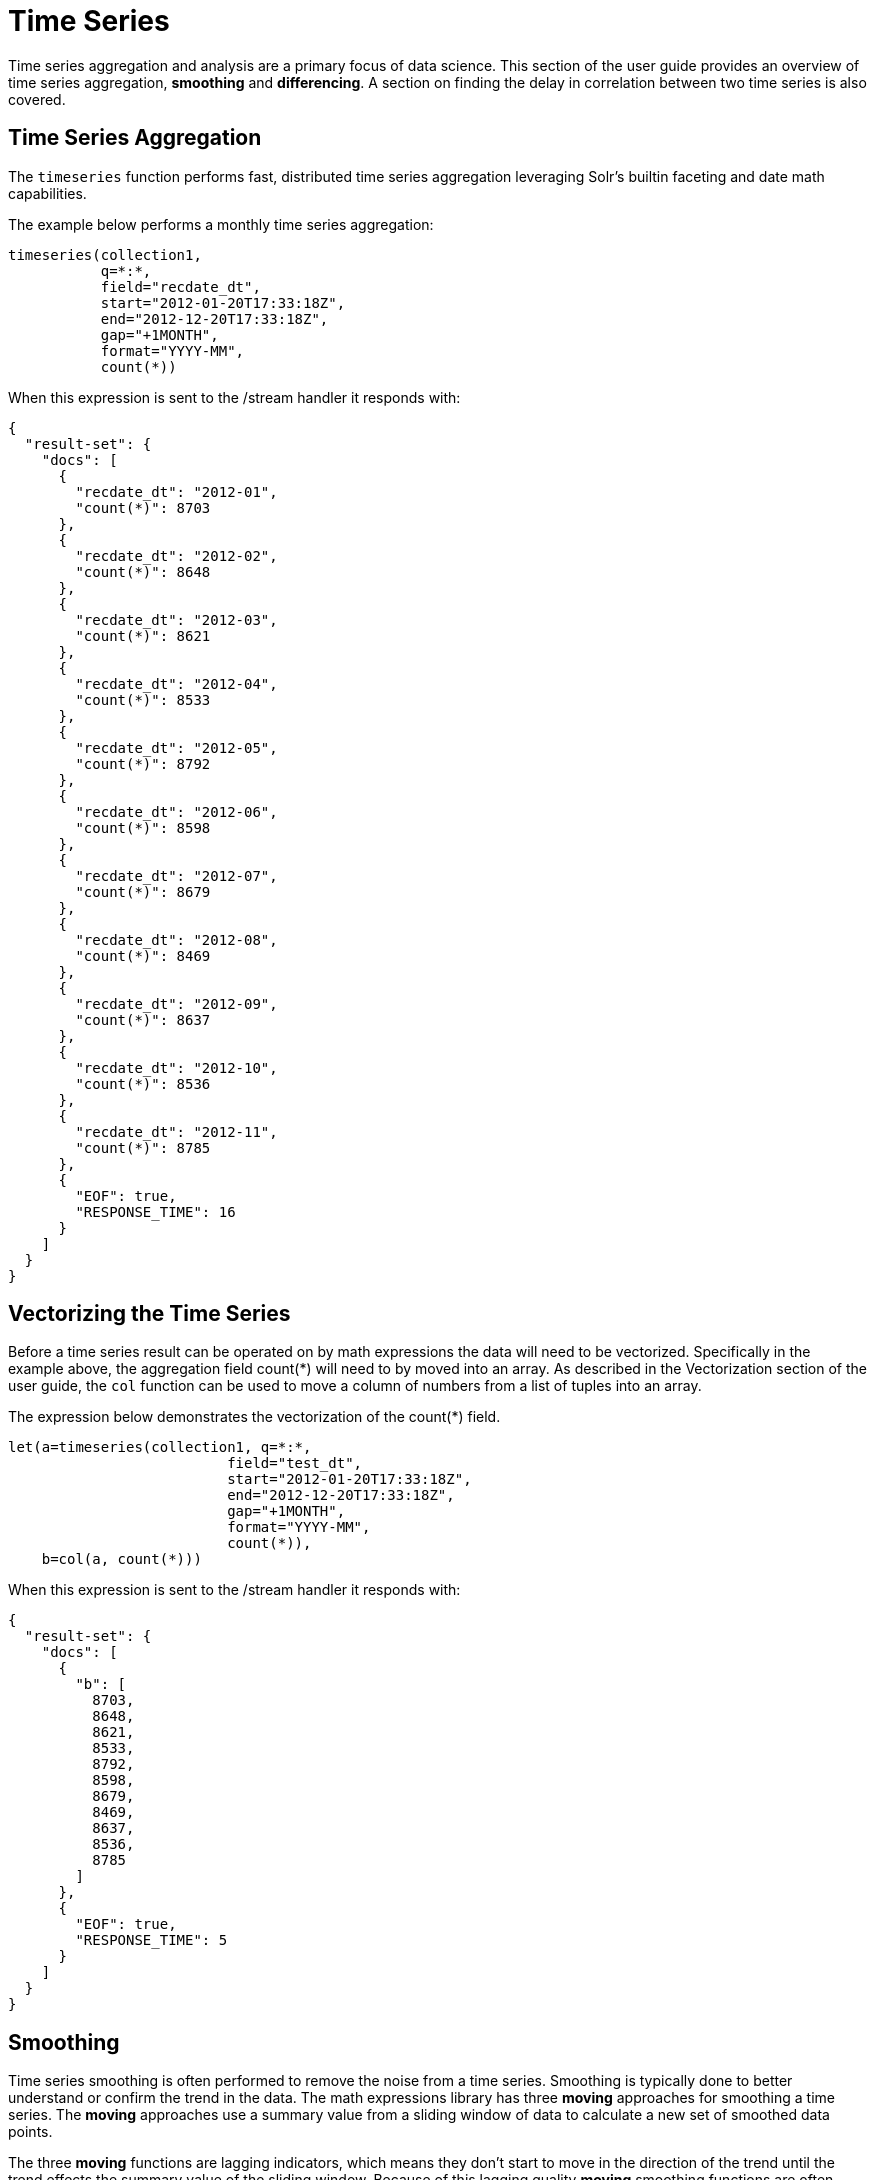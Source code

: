 = Time Series
// Licensed to the Apache Software Foundation (ASF) under one
// or more contributor license agreements.  See the NOTICE file
// distributed with this work for additional information
// regarding copyright ownership.  The ASF licenses this file
// to you under the Apache License, Version 2.0 (the
// "License"); you may not use this file except in compliance
// with the License.  You may obtain a copy of the License at
//
//   http://www.apache.org/licenses/LICENSE-2.0
//
// Unless required by applicable law or agreed to in writing,
// software distributed under the License is distributed on an
// "AS IS" BASIS, WITHOUT WARRANTIES OR CONDITIONS OF ANY
// KIND, either express or implied.  See the License for the
// specific language governing permissions and limitations
// under the License.

Time series aggregation and analysis are a primary focus of data science.
This section of the user guide provides an overview of time series aggregation,
*smoothing* and *differencing*. A section on
finding the delay in correlation between two time series is also covered.

== Time Series Aggregation

The `timeseries` function performs fast, distributed time
series aggregation leveraging Solr's builtin faceting and date math capabilities.

The example below performs a monthly time series aggregation:

[source,text]
----
timeseries(collection1,
           q=*:*,
           field="recdate_dt",
           start="2012-01-20T17:33:18Z",
           end="2012-12-20T17:33:18Z",
           gap="+1MONTH",
           format="YYYY-MM",
           count(*))
----

When this expression is sent to the /stream handler it responds with:

[source,json]
----
{
  "result-set": {
    "docs": [
      {
        "recdate_dt": "2012-01",
        "count(*)": 8703
      },
      {
        "recdate_dt": "2012-02",
        "count(*)": 8648
      },
      {
        "recdate_dt": "2012-03",
        "count(*)": 8621
      },
      {
        "recdate_dt": "2012-04",
        "count(*)": 8533
      },
      {
        "recdate_dt": "2012-05",
        "count(*)": 8792
      },
      {
        "recdate_dt": "2012-06",
        "count(*)": 8598
      },
      {
        "recdate_dt": "2012-07",
        "count(*)": 8679
      },
      {
        "recdate_dt": "2012-08",
        "count(*)": 8469
      },
      {
        "recdate_dt": "2012-09",
        "count(*)": 8637
      },
      {
        "recdate_dt": "2012-10",
        "count(*)": 8536
      },
      {
        "recdate_dt": "2012-11",
        "count(*)": 8785
      },
      {
        "EOF": true,
        "RESPONSE_TIME": 16
      }
    ]
  }
}
----

== Vectorizing the Time Series

Before a time series result can be operated on by math expressions
 the data will need to be vectorized. Specifically
in the example above, the aggregation field count(*) will need to by moved into an array.
As described in the Vectorization section of the user guide, the `col` function can be used
to move a column of numbers from a list of tuples into an array.

The expression below demonstrates the vectorization of the count(*) field.

[source,text]
----
let(a=timeseries(collection1, q=*:*,
                          field="test_dt",
                          start="2012-01-20T17:33:18Z",
                          end="2012-12-20T17:33:18Z",
                          gap="+1MONTH",
                          format="YYYY-MM",
                          count(*)),
    b=col(a, count(*)))
----

When this expression is sent to the /stream handler it responds with:

[source,json]
----
{
  "result-set": {
    "docs": [
      {
        "b": [
          8703,
          8648,
          8621,
          8533,
          8792,
          8598,
          8679,
          8469,
          8637,
          8536,
          8785
        ]
      },
      {
        "EOF": true,
        "RESPONSE_TIME": 5
      }
    ]
  }
}
----

== Smoothing

Time series smoothing is often performed to remove the noise from a time series.
Smoothing is typically done to better understand or confirm the trend in the data.
The math expressions library has three *moving* approaches
for smoothing a time series. The *moving* approaches use a summary value
from a sliding window of data to calculate a new set of smoothed data points.

The three *moving* functions are lagging indicators, which means
they don't start to move in the direction of the trend until the trend effects
the summary value of the sliding window. Because of this lagging quality *moving* smoothing
functions are often used to confirm the direction of the trend. The longer the sliding
window the longer the lag.

=== Moving Average

The `movingAvg` function computes a simple moving average over a sliding of the data.
The example below generates a time series, vectorizes the count(*) field and computes the
moving average with a window size of 3.

Notice that the result of the moving average is smaller
then the original data set. This is because results are generated only when a full window of data
is available for computing the average. With a window size of three the moving average will
begin generating results at the 3rd value. The prior values are not included in the result.

This is true for the *moving* functions.

[source,text]
----
let(a=timeseries(collection1, q=*:*,
                 field="test_dt",
                 start="2012-01-20T17:33:18Z",
                 end="2012-12-20T17:33:18Z",
                 gap="+1MONTH",
                 format="YYYY-MM",
                 count(*)),
    b=col(a, count(*)),
    c=movingAvg(b, 3))
----

When this expression is sent to the /stream handler it responds with:

[source,json]
----
{
  "result-set": {
    "docs": [
      {
        "c": [
          8657.333333333334,
          8600.666666666666,
          8648.666666666666,
          8641,
          8689.666666666666,
          8582,
          8595,
          8547.333333333334,
          8652.666666666666
        ]
      },
      {
        "EOF": true,
        "RESPONSE_TIME": 7
      }
    ]
  }
}
----

=== Exponential Moving Average

The `expMovingAvg` function uses different formula for computing the moving average that
responds faster to changes in the underlying data. This means that is less of a lagging indicator
then the simple moving average.

Below is an example that computes an exponential moving average:

[source,text]
----
let(a=timeseries(collection1, q=*:*,
                 field="test_dt",
                 start="2012-01-20T17:33:18Z",
                 end="2012-12-20T17:33:18Z",
                 gap="+1MONTH",
                 format="YYYY-MM",
                 count(*)),
    b=col(a, count(*)),
    c=expMovingAvg(b, 3))
----

When this expression is sent to the /stream handler it responds with:

[source,json]
----
{
  "result-set": {
    "docs": [
      {
        "c": [
          8657.333333333334,
          8595.166666666668,
          8693.583333333334,
          8645.791666666668,
          8662.395833333334,
          8565.697916666668,
          8601.348958333334,
          8568.674479166668,
          8676.837239583334
        ]
      },
      {
        "EOF": true,
        "RESPONSE_TIME": 5
      }
    ]
  }
}
----

=== Moving Median

The `movingMedian` function using the median of sliding window rather then an average. In many cases
this will be more *robust* to outliers then the maving average approaches.

Below is an example computing the moving median:

[source,text]
----
let(a=timeseries(collection1, q=*:*,
                 field="test_dt",
                 start="2012-01-20T17:33:18Z",
                 end="2012-12-20T17:33:18Z",
                 gap="+1MONTH",
                 format="YYYY-MM",
                 count(*)),
    b=col(a, count(*)),
    c=movingMedian(b, 3))
----

When this expression is sent to the /stream handler it responds with:

[source,json]
----
{
  "result-set": {
    "docs": [
      {
        "c": [
          8648,
          8621,
          8621,
          8598,
          8679,
          8598,
          8637,
          8536,
          8637
        ]
      },
      {
        "EOF": true,
        "RESPONSE_TIME": 7
      }
    ]
  }
}
----

== Differencing

Differencing is often used to remove the
trend or seasonality from a time series. This is known as making a time series
stationary.

=== First Difference

The actual technique of differencing is to use the difference in values rather then the
original values. The first difference takes difference between a value and the value
that came directly before it. The first difference is often used to remove the trend
from a time series.

In the example below, the `diff` function computes the first difference of a time series.
Notice that the result sets length is one value smaller then original result set. This is because
the `diff` function only returns a result for values where the prior value has been subtracted.

[source,text]
----
let(a=timeseries(collection1, q=*:*,
                 field="test_dt",
                 start="2012-01-20T17:33:18Z",
                 end="2012-12-20T17:33:18Z",
                 gap="+1MONTH",
                 format="YYYY-MM",
                 count(*)),
    b=col(a, count(*)),
    c=diff(b))
----

When this expression is sent to the /stream handler it responds with:

[source,json]
----
{
  "result-set": {
    "docs": [
      {
        "c": [
          -55,
          -27,
          -88,
          259,
          -194,
          81,
          -210,
          168,
          -101,
          249
        ]
      },
      {
        "EOF": true,
        "RESPONSE_TIME": 11
      }
    ]
  }
}
----

=== Lagged Differences

The `diff` function has an optional second parameter to specify a lag in the difference. If a lag is
specified the difference is taken between a value and the value at the specified lag in the past.
Lagged differences are often used to remove seasonality of a time series.


== Finding the Delay